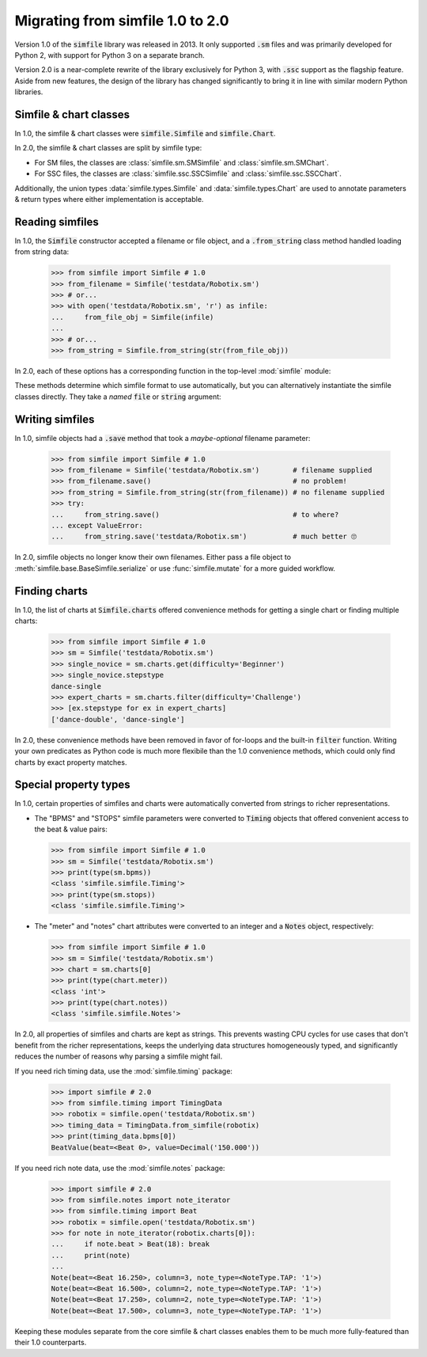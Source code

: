 .. _migrating:

Migrating from simfile 1.0 to 2.0
=================================

Version 1.0 of the :code:`simfile` library was released in 2013. It only
supported :code:`.sm` files and was primarily developed for Python 2, with
support for Python 3 on a separate branch.

Version 2.0 is a near-complete rewrite of the library exclusively for Python 3,
with :code:`.ssc` support as the flagship feature. Aside from new features, the
design of the library has changed significantly to bring it in line with
similar modern Python libraries.

Simfile & chart classes
-----------------------

In 1.0, the simfile & chart classes were :code:`simfile.Simfile` and
:code:`simfile.Chart`.

In 2.0, the simfile & chart classes are split by simfile type:

*   For SM files, the classes are :class:`simfile.sm.SMSimfile` and
    :class:`simfile.sm.SMChart`.
*   For SSC files, the classes are :class:`simfile.ssc.SSCSimfile` and
    :class:`simfile.ssc.SSCChart`.

Additionally, the union types :data:`simfile.types.Simfile` and
:data:`simfile.types.Chart` are used to annotate parameters & return types
where either implementation is acceptable.

Reading simfiles
----------------

In 1.0, the :code:`Simfile` constructor accepted a filename or file object, and
a :code:`.from_string` class method handled loading from string data:

    >>> from simfile import Simfile # 1.0
    >>> from_filename = Simfile('testdata/Robotix.sm')
    >>> # or...
    >>> with open('testdata/Robotix.sm', 'r') as infile:
    ...     from_file_obj = Simfile(infile)
    ...
    >>> # or...
    >>> from_string = Simfile.from_string(str(from_file_obj))

In 2.0, each of these options has a corresponding function in the top-level
:mod:`simfile` module:

.. doctest::

    >>> import simfile # 2.0
    >>> from_filename = simfile.open('testdata/Robotix.sm')
    >>> # or...
    >>> with open('testdata/Robotix.sm', 'r') as infile:
    ...     from_file_obj = simfile.load(infile)
    ...
    >>> # or...
    >>> from_string = simfile.loads(str(from_file_obj))

These methods determine which simfile format to use automatically, but you can
alternatively instantiate the simfile classes directly. They take a *named*
:code:`file` or :code:`string` argument:

.. doctest::

    >>> from simfile.sm import SMSimfile # 2.0
    >>> with open('testdata/Robotix.sm', 'r') as infile:
    ...     from_file_obj = SMSimfile(file=infile)
    ...
    >>> # or...
    >>> from_string = SMSimfile(string=str(from_file_obj))

Writing simfiles
----------------

In 1.0, simfile objects had a :code:`.save` method that took a *maybe-optional*
filename parameter:

    >>> from simfile import Simfile # 1.0
    >>> from_filename = Simfile('testdata/Robotix.sm')        # filename supplied
    >>> from_filename.save()                                  # no problem!
    >>> from_string = Simfile.from_string(str(from_filename)) # no filename supplied
    >>> try:
    ...     from_string.save()                                # to where?
    ... except ValueError:
    ...     from_string.save('testdata/Robotix.sm')           # much better 🙄

In 2.0, simfile objects no longer know their own filenames. Either pass a file
object to :meth:`simfile.base.BaseSimfile.serialize` or use
:func:`simfile.mutate` for a more guided workflow.

Finding charts
--------------

In 1.0, the list of charts at :code:`Simfile.charts` offered convenience
methods for getting a single chart or finding multiple charts:

    >>> from simfile import Simfile # 1.0
    >>> sm = Simfile('testdata/Robotix.sm')
    >>> single_novice = sm.charts.get(difficulty='Beginner')
    >>> single_novice.stepstype
    dance-single
    >>> expert_charts = sm.charts.filter(difficulty='Challenge')
    >>> [ex.stepstype for ex in expert_charts]
    ['dance-double', 'dance-single']

In 2.0, these convenience methods have been removed in favor of for-loops and
the built-in :code:`filter` function. Writing your own predicates as Python
code is much more flexibile than the 1.0 convenience methods, which could only
find charts by exact property matches.

Special property types
----------------------

In 1.0, certain properties of simfiles and charts were automatically converted
from strings to richer representations.

*   The "BPMS" and "STOPS" simfile parameters were converted to :code:`Timing`
    objects that offered convenient access to the beat & value pairs:

    >>> from simfile import Simfile # 1.0
    >>> sm = Simfile('testdata/Robotix.sm')
    >>> print(type(sm.bpms))
    <class 'simfile.simfile.Timing'>
    >>> print(type(sm.stops))
    <class 'simfile.simfile.Timing'>

*   The "meter" and "notes" chart attributes were converted to an integer and a
    :code:`Notes` object, respectively:

    >>> from simfile import Simfile # 1.0
    >>> sm = Simfile('testdata/Robotix.sm')
    >>> chart = sm.charts[0]
    >>> print(type(chart.meter))
    <class 'int'>
    >>> print(type(chart.notes))
    <class 'simfile.simfile.Notes'>

In 2.0, all properties of simfiles and charts are kept as strings. This
prevents wasting CPU cycles for use cases that don't benefit from the richer
representations, keeps the underlying data structures homogeneously typed, and
significantly reduces the number of reasons why parsing a simfile might fail.

If you need rich timing data, use the :mod:`simfile.timing` package:

    >>> import simfile # 2.0
    >>> from simfile.timing import TimingData
    >>> robotix = simfile.open('testdata/Robotix.sm')
    >>> timing_data = TimingData.from_simfile(robotix)
    >>> print(timing_data.bpms[0])
    BeatValue(beat=<Beat 0>, value=Decimal('150.000'))

If you need rich note data, use the :mod:`simfile.notes` package:

    >>> import simfile # 2.0
    >>> from simfile.notes import note_iterator
    >>> from simfile.timing import Beat
    >>> robotix = simfile.open('testdata/Robotix.sm')
    >>> for note in note_iterator(robotix.charts[0]):
    ...     if note.beat > Beat(18): break
    ...     print(note)
    ...
    Note(beat=<Beat 16.250>, column=3, note_type=<NoteType.TAP: '1'>)
    Note(beat=<Beat 16.500>, column=2, note_type=<NoteType.TAP: '1'>)
    Note(beat=<Beat 17.250>, column=2, note_type=<NoteType.TAP: '1'>)
    Note(beat=<Beat 17.500>, column=3, note_type=<NoteType.TAP: '1'>)

Keeping these modules separate from the core simfile & chart classes enables
them to be much more fully-featured than their 1.0 counterparts.